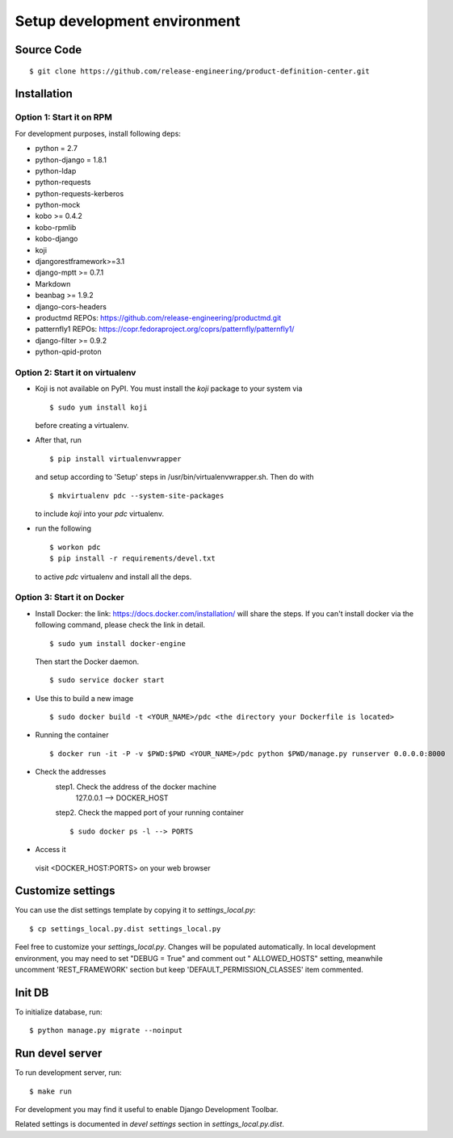 .. _development:


Setup development environment
=============================


Source Code
-----------

::

    $ git clone https://github.com/release-engineering/product-definition-center.git

Installation
------------


Option 1: Start it on RPM
`````````````````````````

For development purposes, install following deps:

* python = 2.7
* python-django = 1.8.1
* python-ldap
* python-requests
* python-requests-kerberos
* python-mock
* kobo >= 0.4.2
* kobo-rpmlib
* kobo-django
* koji
* djangorestframework>=3.1
* django-mptt >= 0.7.1
* Markdown
* beanbag >= 1.9.2
* django-cors-headers
* productmd
  REPOs: https://github.com/release-engineering/productmd.git
* patternfly1
  REPOs: https://copr.fedoraproject.org/coprs/patternfly/patternfly1/
* django-filter >= 0.9.2
* python-qpid-proton


Option 2: Start it on virtualenv
````````````````````````````````

* Koji is not available on PyPI. You must install the `koji` package to your system via

  ::

    $ sudo yum install koji

  before creating a virtualenv.

* After that, run

  ::

    $ pip install virtualenvwrapper

  and setup according to 'Setup' steps in /usr/bin/virtualenvwrapper.sh. Then do with

  ::

    $ mkvirtualenv pdc --system-site-packages

  to include `koji` into your *pdc* virtualenv.

* run the following

  ::

    $ workon pdc
    $ pip install -r requirements/devel.txt

  to active *pdc* virtualenv and install all the deps.


Option 3: Start it on Docker
````````````````````````````````

* Install Docker: the link: https://docs.docker.com/installation/ will share the steps.
  If you can't install docker via the following command, please check the link in detail.
  ::
    $ sudo yum install docker-engine
  Then start the Docker daemon.
  ::
    $ sudo service docker start

* Use this to build a new image
  ::
    $ sudo docker build -t <YOUR_NAME>/pdc <the directory your Dockerfile is located>

* Running the container
  ::
    $ docker run -it -P -v $PWD:$PWD <YOUR_NAME>/pdc python $PWD/manage.py runserver 0.0.0.0:8000

* Check the addresses
   step1. Check the address of the docker machine
       127.0.0.1 --> DOCKER_HOST

   step2. Check the mapped port of your running container
   ::
       $ sudo docker ps -l --> PORTS

* Access it
 visit <DOCKER_HOST:PORTS> on your web browser


Customize settings
------------------

You can use the dist settings template by copying it to `settings_local.py`::

    $ cp settings_local.py.dist settings_local.py

Feel free to customize your `settings_local.py`. Changes will be populated automatically. In local development environment,
you may need to set "DEBUG = True" and comment out " ALLOWED_HOSTS" setting, meanwhile uncomment 'REST_FRAMEWORK' section
but keep 'DEFAULT_PERMISSION_CLASSES' item commented.


Init DB
-------

To initialize database, run::

    $ python manage.py migrate --noinput


Run devel server
----------------

To run development server, run::

    $ make run

For development you may find it useful to enable Django Development Toolbar.

Related settings is documented in `devel settings` section in `settings_local.py.dist`.
